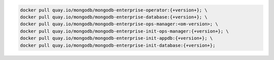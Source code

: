.. code-block:: sh

   docker pull quay.io/mongodb/mongodb-enterprise-operator:{+version+}; \
   docker pull quay.io/mongodb/mongodb-enterprise-database:{+version+}; \
   docker pull quay.io/mongodb/mongodb-enterprise-ops-manager:<om-version>; \
   docker pull quay.io/mongodb/mongodb-enterprise-init-ops-manager:{+version+}; \
   docker pull quay.io/mongodb/mongodb-enterprise-init-appdb:{+version+}; \
   docker pull quay.io/mongodb/mongodb-enterprise-init-database:{+version+};